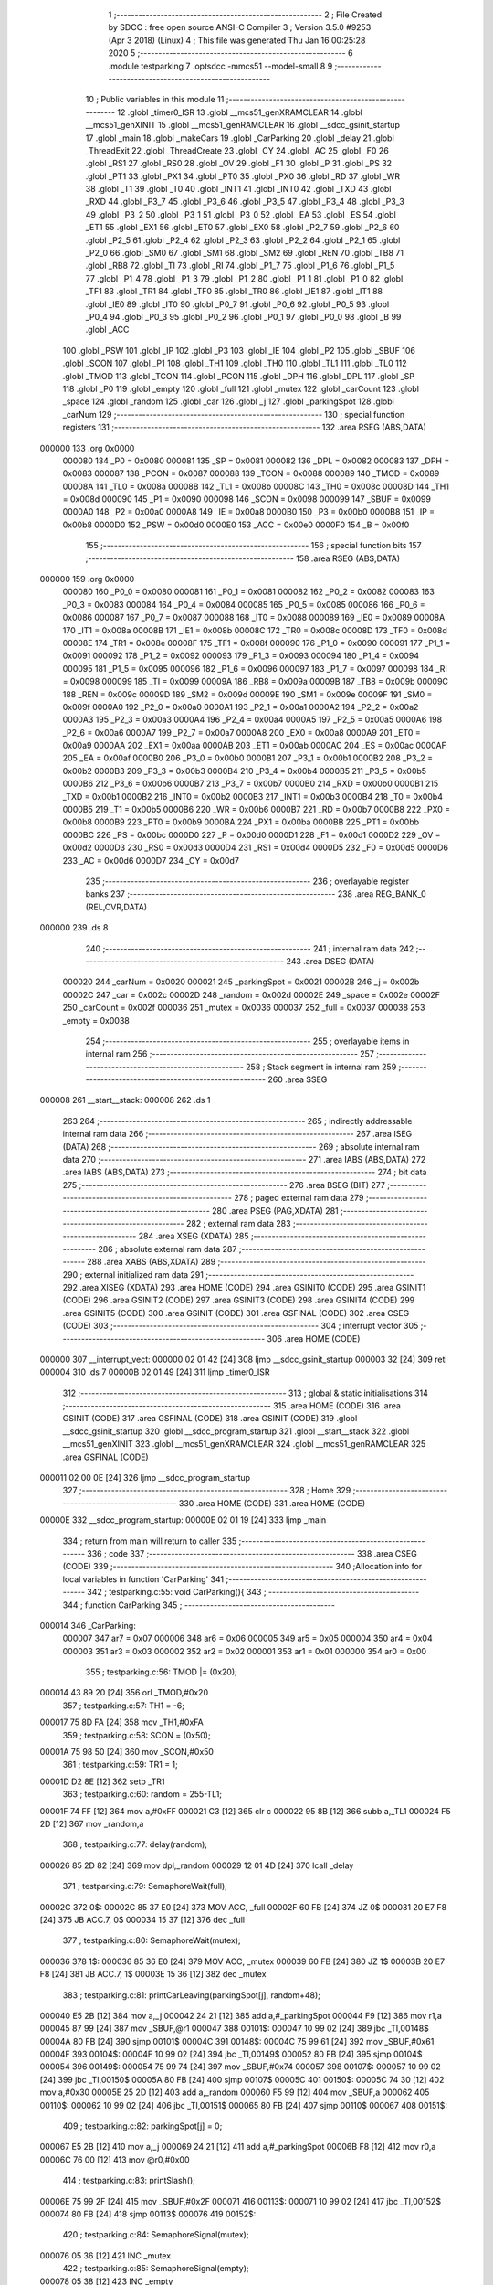                                       1 ;--------------------------------------------------------
                                      2 ; File Created by SDCC : free open source ANSI-C Compiler
                                      3 ; Version 3.5.0 #9253 (Apr  3 2018) (Linux)
                                      4 ; This file was generated Thu Jan 16 00:25:28 2020
                                      5 ;--------------------------------------------------------
                                      6 	.module testparking
                                      7 	.optsdcc -mmcs51 --model-small
                                      8 	
                                      9 ;--------------------------------------------------------
                                     10 ; Public variables in this module
                                     11 ;--------------------------------------------------------
                                     12 	.globl _timer0_ISR
                                     13 	.globl __mcs51_genXRAMCLEAR
                                     14 	.globl __mcs51_genXINIT
                                     15 	.globl __mcs51_genRAMCLEAR
                                     16 	.globl __sdcc_gsinit_startup
                                     17 	.globl _main
                                     18 	.globl _makeCars
                                     19 	.globl _CarParking
                                     20 	.globl _delay
                                     21 	.globl _ThreadExit
                                     22 	.globl _ThreadCreate
                                     23 	.globl _CY
                                     24 	.globl _AC
                                     25 	.globl _F0
                                     26 	.globl _RS1
                                     27 	.globl _RS0
                                     28 	.globl _OV
                                     29 	.globl _F1
                                     30 	.globl _P
                                     31 	.globl _PS
                                     32 	.globl _PT1
                                     33 	.globl _PX1
                                     34 	.globl _PT0
                                     35 	.globl _PX0
                                     36 	.globl _RD
                                     37 	.globl _WR
                                     38 	.globl _T1
                                     39 	.globl _T0
                                     40 	.globl _INT1
                                     41 	.globl _INT0
                                     42 	.globl _TXD
                                     43 	.globl _RXD
                                     44 	.globl _P3_7
                                     45 	.globl _P3_6
                                     46 	.globl _P3_5
                                     47 	.globl _P3_4
                                     48 	.globl _P3_3
                                     49 	.globl _P3_2
                                     50 	.globl _P3_1
                                     51 	.globl _P3_0
                                     52 	.globl _EA
                                     53 	.globl _ES
                                     54 	.globl _ET1
                                     55 	.globl _EX1
                                     56 	.globl _ET0
                                     57 	.globl _EX0
                                     58 	.globl _P2_7
                                     59 	.globl _P2_6
                                     60 	.globl _P2_5
                                     61 	.globl _P2_4
                                     62 	.globl _P2_3
                                     63 	.globl _P2_2
                                     64 	.globl _P2_1
                                     65 	.globl _P2_0
                                     66 	.globl _SM0
                                     67 	.globl _SM1
                                     68 	.globl _SM2
                                     69 	.globl _REN
                                     70 	.globl _TB8
                                     71 	.globl _RB8
                                     72 	.globl _TI
                                     73 	.globl _RI
                                     74 	.globl _P1_7
                                     75 	.globl _P1_6
                                     76 	.globl _P1_5
                                     77 	.globl _P1_4
                                     78 	.globl _P1_3
                                     79 	.globl _P1_2
                                     80 	.globl _P1_1
                                     81 	.globl _P1_0
                                     82 	.globl _TF1
                                     83 	.globl _TR1
                                     84 	.globl _TF0
                                     85 	.globl _TR0
                                     86 	.globl _IE1
                                     87 	.globl _IT1
                                     88 	.globl _IE0
                                     89 	.globl _IT0
                                     90 	.globl _P0_7
                                     91 	.globl _P0_6
                                     92 	.globl _P0_5
                                     93 	.globl _P0_4
                                     94 	.globl _P0_3
                                     95 	.globl _P0_2
                                     96 	.globl _P0_1
                                     97 	.globl _P0_0
                                     98 	.globl _B
                                     99 	.globl _ACC
                                    100 	.globl _PSW
                                    101 	.globl _IP
                                    102 	.globl _P3
                                    103 	.globl _IE
                                    104 	.globl _P2
                                    105 	.globl _SBUF
                                    106 	.globl _SCON
                                    107 	.globl _P1
                                    108 	.globl _TH1
                                    109 	.globl _TH0
                                    110 	.globl _TL1
                                    111 	.globl _TL0
                                    112 	.globl _TMOD
                                    113 	.globl _TCON
                                    114 	.globl _PCON
                                    115 	.globl _DPH
                                    116 	.globl _DPL
                                    117 	.globl _SP
                                    118 	.globl _P0
                                    119 	.globl _empty
                                    120 	.globl _full
                                    121 	.globl _mutex
                                    122 	.globl _carCount
                                    123 	.globl _space
                                    124 	.globl _random
                                    125 	.globl _car
                                    126 	.globl _j
                                    127 	.globl _parkingSpot
                                    128 	.globl _carNum
                                    129 ;--------------------------------------------------------
                                    130 ; special function registers
                                    131 ;--------------------------------------------------------
                                    132 	.area RSEG    (ABS,DATA)
      000000                        133 	.org 0x0000
                           000080   134 _P0	=	0x0080
                           000081   135 _SP	=	0x0081
                           000082   136 _DPL	=	0x0082
                           000083   137 _DPH	=	0x0083
                           000087   138 _PCON	=	0x0087
                           000088   139 _TCON	=	0x0088
                           000089   140 _TMOD	=	0x0089
                           00008A   141 _TL0	=	0x008a
                           00008B   142 _TL1	=	0x008b
                           00008C   143 _TH0	=	0x008c
                           00008D   144 _TH1	=	0x008d
                           000090   145 _P1	=	0x0090
                           000098   146 _SCON	=	0x0098
                           000099   147 _SBUF	=	0x0099
                           0000A0   148 _P2	=	0x00a0
                           0000A8   149 _IE	=	0x00a8
                           0000B0   150 _P3	=	0x00b0
                           0000B8   151 _IP	=	0x00b8
                           0000D0   152 _PSW	=	0x00d0
                           0000E0   153 _ACC	=	0x00e0
                           0000F0   154 _B	=	0x00f0
                                    155 ;--------------------------------------------------------
                                    156 ; special function bits
                                    157 ;--------------------------------------------------------
                                    158 	.area RSEG    (ABS,DATA)
      000000                        159 	.org 0x0000
                           000080   160 _P0_0	=	0x0080
                           000081   161 _P0_1	=	0x0081
                           000082   162 _P0_2	=	0x0082
                           000083   163 _P0_3	=	0x0083
                           000084   164 _P0_4	=	0x0084
                           000085   165 _P0_5	=	0x0085
                           000086   166 _P0_6	=	0x0086
                           000087   167 _P0_7	=	0x0087
                           000088   168 _IT0	=	0x0088
                           000089   169 _IE0	=	0x0089
                           00008A   170 _IT1	=	0x008a
                           00008B   171 _IE1	=	0x008b
                           00008C   172 _TR0	=	0x008c
                           00008D   173 _TF0	=	0x008d
                           00008E   174 _TR1	=	0x008e
                           00008F   175 _TF1	=	0x008f
                           000090   176 _P1_0	=	0x0090
                           000091   177 _P1_1	=	0x0091
                           000092   178 _P1_2	=	0x0092
                           000093   179 _P1_3	=	0x0093
                           000094   180 _P1_4	=	0x0094
                           000095   181 _P1_5	=	0x0095
                           000096   182 _P1_6	=	0x0096
                           000097   183 _P1_7	=	0x0097
                           000098   184 _RI	=	0x0098
                           000099   185 _TI	=	0x0099
                           00009A   186 _RB8	=	0x009a
                           00009B   187 _TB8	=	0x009b
                           00009C   188 _REN	=	0x009c
                           00009D   189 _SM2	=	0x009d
                           00009E   190 _SM1	=	0x009e
                           00009F   191 _SM0	=	0x009f
                           0000A0   192 _P2_0	=	0x00a0
                           0000A1   193 _P2_1	=	0x00a1
                           0000A2   194 _P2_2	=	0x00a2
                           0000A3   195 _P2_3	=	0x00a3
                           0000A4   196 _P2_4	=	0x00a4
                           0000A5   197 _P2_5	=	0x00a5
                           0000A6   198 _P2_6	=	0x00a6
                           0000A7   199 _P2_7	=	0x00a7
                           0000A8   200 _EX0	=	0x00a8
                           0000A9   201 _ET0	=	0x00a9
                           0000AA   202 _EX1	=	0x00aa
                           0000AB   203 _ET1	=	0x00ab
                           0000AC   204 _ES	=	0x00ac
                           0000AF   205 _EA	=	0x00af
                           0000B0   206 _P3_0	=	0x00b0
                           0000B1   207 _P3_1	=	0x00b1
                           0000B2   208 _P3_2	=	0x00b2
                           0000B3   209 _P3_3	=	0x00b3
                           0000B4   210 _P3_4	=	0x00b4
                           0000B5   211 _P3_5	=	0x00b5
                           0000B6   212 _P3_6	=	0x00b6
                           0000B7   213 _P3_7	=	0x00b7
                           0000B0   214 _RXD	=	0x00b0
                           0000B1   215 _TXD	=	0x00b1
                           0000B2   216 _INT0	=	0x00b2
                           0000B3   217 _INT1	=	0x00b3
                           0000B4   218 _T0	=	0x00b4
                           0000B5   219 _T1	=	0x00b5
                           0000B6   220 _WR	=	0x00b6
                           0000B7   221 _RD	=	0x00b7
                           0000B8   222 _PX0	=	0x00b8
                           0000B9   223 _PT0	=	0x00b9
                           0000BA   224 _PX1	=	0x00ba
                           0000BB   225 _PT1	=	0x00bb
                           0000BC   226 _PS	=	0x00bc
                           0000D0   227 _P	=	0x00d0
                           0000D1   228 _F1	=	0x00d1
                           0000D2   229 _OV	=	0x00d2
                           0000D3   230 _RS0	=	0x00d3
                           0000D4   231 _RS1	=	0x00d4
                           0000D5   232 _F0	=	0x00d5
                           0000D6   233 _AC	=	0x00d6
                           0000D7   234 _CY	=	0x00d7
                                    235 ;--------------------------------------------------------
                                    236 ; overlayable register banks
                                    237 ;--------------------------------------------------------
                                    238 	.area REG_BANK_0	(REL,OVR,DATA)
      000000                        239 	.ds 8
                                    240 ;--------------------------------------------------------
                                    241 ; internal ram data
                                    242 ;--------------------------------------------------------
                                    243 	.area DSEG    (DATA)
                           000020   244 _carNum	=	0x0020
                           000021   245 _parkingSpot	=	0x0021
                           00002B   246 _j	=	0x002b
                           00002C   247 _car	=	0x002c
                           00002D   248 _random	=	0x002d
                           00002E   249 _space	=	0x002e
                           00002F   250 _carCount	=	0x002f
                           000036   251 _mutex	=	0x0036
                           000037   252 _full	=	0x0037
                           000038   253 _empty	=	0x0038
                                    254 ;--------------------------------------------------------
                                    255 ; overlayable items in internal ram 
                                    256 ;--------------------------------------------------------
                                    257 ;--------------------------------------------------------
                                    258 ; Stack segment in internal ram 
                                    259 ;--------------------------------------------------------
                                    260 	.area	SSEG
      000008                        261 __start__stack:
      000008                        262 	.ds	1
                                    263 
                                    264 ;--------------------------------------------------------
                                    265 ; indirectly addressable internal ram data
                                    266 ;--------------------------------------------------------
                                    267 	.area ISEG    (DATA)
                                    268 ;--------------------------------------------------------
                                    269 ; absolute internal ram data
                                    270 ;--------------------------------------------------------
                                    271 	.area IABS    (ABS,DATA)
                                    272 	.area IABS    (ABS,DATA)
                                    273 ;--------------------------------------------------------
                                    274 ; bit data
                                    275 ;--------------------------------------------------------
                                    276 	.area BSEG    (BIT)
                                    277 ;--------------------------------------------------------
                                    278 ; paged external ram data
                                    279 ;--------------------------------------------------------
                                    280 	.area PSEG    (PAG,XDATA)
                                    281 ;--------------------------------------------------------
                                    282 ; external ram data
                                    283 ;--------------------------------------------------------
                                    284 	.area XSEG    (XDATA)
                                    285 ;--------------------------------------------------------
                                    286 ; absolute external ram data
                                    287 ;--------------------------------------------------------
                                    288 	.area XABS    (ABS,XDATA)
                                    289 ;--------------------------------------------------------
                                    290 ; external initialized ram data
                                    291 ;--------------------------------------------------------
                                    292 	.area XISEG   (XDATA)
                                    293 	.area HOME    (CODE)
                                    294 	.area GSINIT0 (CODE)
                                    295 	.area GSINIT1 (CODE)
                                    296 	.area GSINIT2 (CODE)
                                    297 	.area GSINIT3 (CODE)
                                    298 	.area GSINIT4 (CODE)
                                    299 	.area GSINIT5 (CODE)
                                    300 	.area GSINIT  (CODE)
                                    301 	.area GSFINAL (CODE)
                                    302 	.area CSEG    (CODE)
                                    303 ;--------------------------------------------------------
                                    304 ; interrupt vector 
                                    305 ;--------------------------------------------------------
                                    306 	.area HOME    (CODE)
      000000                        307 __interrupt_vect:
      000000 02 01 42         [24]  308 	ljmp	__sdcc_gsinit_startup
      000003 32               [24]  309 	reti
      000004                        310 	.ds	7
      00000B 02 01 49         [24]  311 	ljmp	_timer0_ISR
                                    312 ;--------------------------------------------------------
                                    313 ; global & static initialisations
                                    314 ;--------------------------------------------------------
                                    315 	.area HOME    (CODE)
                                    316 	.area GSINIT  (CODE)
                                    317 	.area GSFINAL (CODE)
                                    318 	.area GSINIT  (CODE)
                                    319 	.globl __sdcc_gsinit_startup
                                    320 	.globl __sdcc_program_startup
                                    321 	.globl __start__stack
                                    322 	.globl __mcs51_genXINIT
                                    323 	.globl __mcs51_genXRAMCLEAR
                                    324 	.globl __mcs51_genRAMCLEAR
                                    325 	.area GSFINAL (CODE)
      000011 02 00 0E         [24]  326 	ljmp	__sdcc_program_startup
                                    327 ;--------------------------------------------------------
                                    328 ; Home
                                    329 ;--------------------------------------------------------
                                    330 	.area HOME    (CODE)
                                    331 	.area HOME    (CODE)
      00000E                        332 __sdcc_program_startup:
      00000E 02 01 19         [24]  333 	ljmp	_main
                                    334 ;	return from main will return to caller
                                    335 ;--------------------------------------------------------
                                    336 ; code
                                    337 ;--------------------------------------------------------
                                    338 	.area CSEG    (CODE)
                                    339 ;------------------------------------------------------------
                                    340 ;Allocation info for local variables in function 'CarParking'
                                    341 ;------------------------------------------------------------
                                    342 ;	testparking.c:55: void CarParking(){
                                    343 ;	-----------------------------------------
                                    344 ;	 function CarParking
                                    345 ;	-----------------------------------------
      000014                        346 _CarParking:
                           000007   347 	ar7 = 0x07
                           000006   348 	ar6 = 0x06
                           000005   349 	ar5 = 0x05
                           000004   350 	ar4 = 0x04
                           000003   351 	ar3 = 0x03
                           000002   352 	ar2 = 0x02
                           000001   353 	ar1 = 0x01
                           000000   354 	ar0 = 0x00
                                    355 ;	testparking.c:56: TMOD |= (0x20);
      000014 43 89 20         [24]  356 	orl	_TMOD,#0x20
                                    357 ;	testparking.c:57: TH1 = -6;
      000017 75 8D FA         [24]  358 	mov	_TH1,#0xFA
                                    359 ;	testparking.c:58: SCON = (0x50);
      00001A 75 98 50         [24]  360 	mov	_SCON,#0x50
                                    361 ;	testparking.c:59: TR1 = 1;
      00001D D2 8E            [12]  362 	setb	_TR1
                                    363 ;	testparking.c:60: random = 255-TL1;
      00001F 74 FF            [12]  364 	mov	a,#0xFF
      000021 C3               [12]  365 	clr	c
      000022 95 8B            [12]  366 	subb	a,_TL1
      000024 F5 2D            [12]  367 	mov	_random,a
                                    368 ;	testparking.c:77: delay(random);
      000026 85 2D 82         [24]  369 	mov	dpl,_random
      000029 12 01 4D         [24]  370 	lcall	_delay
                                    371 ;	testparking.c:79: SemaphoreWait(full);
      00002C                        372 	 0$:
      00002C 85 37 E0         [24]  373 	MOV ACC, _full 
      00002F 60 FB            [24]  374 	JZ 0$ 
      000031 20 E7 F8         [24]  375 	JB ACC.7, 0$ 
      000034 15 37            [12]  376 	dec _full 
                                    377 ;	testparking.c:80: SemaphoreWait(mutex);
      000036                        378 	 1$:
      000036 85 36 E0         [24]  379 	MOV ACC, _mutex 
      000039 60 FB            [24]  380 	JZ 1$ 
      00003B 20 E7 F8         [24]  381 	JB ACC.7, 1$ 
      00003E 15 36            [12]  382 	dec _mutex 
                                    383 ;	testparking.c:81: printCarLeaving(parkingSpot[j], random+48);
      000040 E5 2B            [12]  384 	mov	a,_j
      000042 24 21            [12]  385 	add	a,#_parkingSpot
      000044 F9               [12]  386 	mov	r1,a
      000045 87 99            [24]  387 	mov	_SBUF,@r1
      000047                        388 00101$:
      000047 10 99 02         [24]  389 	jbc	_TI,00148$
      00004A 80 FB            [24]  390 	sjmp	00101$
      00004C                        391 00148$:
      00004C 75 99 61         [24]  392 	mov	_SBUF,#0x61
      00004F                        393 00104$:
      00004F 10 99 02         [24]  394 	jbc	_TI,00149$
      000052 80 FB            [24]  395 	sjmp	00104$
      000054                        396 00149$:
      000054 75 99 74         [24]  397 	mov	_SBUF,#0x74
      000057                        398 00107$:
      000057 10 99 02         [24]  399 	jbc	_TI,00150$
      00005A 80 FB            [24]  400 	sjmp	00107$
      00005C                        401 00150$:
      00005C 74 30            [12]  402 	mov	a,#0x30
      00005E 25 2D            [12]  403 	add	a,_random
      000060 F5 99            [12]  404 	mov	_SBUF,a
      000062                        405 00110$:
      000062 10 99 02         [24]  406 	jbc	_TI,00151$
      000065 80 FB            [24]  407 	sjmp	00110$
      000067                        408 00151$:
                                    409 ;	testparking.c:82: parkingSpot[j] = 0;
      000067 E5 2B            [12]  410 	mov	a,_j
      000069 24 21            [12]  411 	add	a,#_parkingSpot
      00006B F8               [12]  412 	mov	r0,a
      00006C 76 00            [12]  413 	mov	@r0,#0x00
                                    414 ;	testparking.c:83: printSlash();
      00006E 75 99 2F         [24]  415 	mov	_SBUF,#0x2F
      000071                        416 00113$:
      000071 10 99 02         [24]  417 	jbc	_TI,00152$
      000074 80 FB            [24]  418 	sjmp	00113$
      000076                        419 00152$:
                                    420 ;	testparking.c:84: SemaphoreSignal(mutex);
      000076 05 36            [12]  421 	INC _mutex 
                                    422 ;	testparking.c:85: SemaphoreSignal(empty);
      000078 05 38            [12]  423 	INC _empty 
                                    424 ;	testparking.c:87: ThreadExit();    
      00007A 02 02 C7         [24]  425 	ljmp	_ThreadExit
                                    426 ;------------------------------------------------------------
                                    427 ;Allocation info for local variables in function 'makeCars'
                                    428 ;------------------------------------------------------------
                                    429 ;	testparking.c:90: void makeCars(void){
                                    430 ;	-----------------------------------------
                                    431 ;	 function makeCars
                                    432 ;	-----------------------------------------
      00007D                        433 _makeCars:
                                    434 ;	testparking.c:91: TMOD |= (0x20);
      00007D 43 89 20         [24]  435 	orl	_TMOD,#0x20
                                    436 ;	testparking.c:92: TH1 = -6;
      000080 75 8D FA         [24]  437 	mov	_TH1,#0xFA
                                    438 ;	testparking.c:93: SCON = (0x50);
      000083 75 98 50         [24]  439 	mov	_SCON,#0x50
                                    440 ;	testparking.c:94: TR1 = 1;
      000086 D2 8E            [12]  441 	setb	_TR1
                                    442 ;	testparking.c:95: random = 255-TL1;
      000088 74 FF            [12]  443 	mov	a,#0xFF
      00008A C3               [12]  444 	clr	c
      00008B 95 8B            [12]  445 	subb	a,_TL1
      00008D F5 2D            [12]  446 	mov	_random,a
                                    447 ;	testparking.c:97: do{
      00008F                        448 00121$:
                                    449 ;	testparking.c:98: car = ThreadCreate(CarParking);
      00008F 90 00 14         [24]  450 	mov	dptr,#_CarParking
      000092 12 01 DA         [24]  451 	lcall	_ThreadCreate
      000095 85 82 2C         [24]  452 	mov	_car,dpl
                                    453 ;	testparking.c:99: if( car == -1 ) 
      000098 74 FF            [12]  454 	mov	a,#0xFF
      00009A B5 2C 02         [24]  455 	cjne	a,_car,00177$
      00009D 80 6B            [24]  456 	sjmp	00122$
      00009F                        457 00177$:
                                    458 ;	testparking.c:103: SemaphoreWait(empty);
      00009F                        459 	 2$:
      00009F 85 38 E0         [24]  460 	MOV ACC, _empty 
      0000A2 60 FB            [24]  461 	JZ 2$ 
      0000A4 20 E7 F8         [24]  462 	JB ACC.7, 2$ 
      0000A7 15 38            [12]  463 	dec _empty 
                                    464 ;	testparking.c:104: SemaphoreWait(mutex);
      0000A9                        465 	 3$:
      0000A9 85 36 E0         [24]  466 	MOV ACC, _mutex 
      0000AC 60 FB            [24]  467 	JZ 3$ 
      0000AE 20 E7 F8         [24]  468 	JB ACC.7, 3$ 
      0000B1 15 36            [12]  469 	dec _mutex 
                                    470 ;	testparking.c:105: for( j=0; j<SPOT; j++ ){
      0000B3 75 2B 00         [24]  471 	mov	_j,#0x00
      0000B6                        472 00125$:
      0000B6 C3               [12]  473 	clr	c
      0000B7 E5 2B            [12]  474 	mov	a,_j
      0000B9 64 80            [12]  475 	xrl	a,#0x80
      0000BB 94 82            [12]  476 	subb	a,#0x82
      0000BD 50 18            [24]  477 	jnc	00105$
                                    478 ;	testparking.c:106: space = parkingSpot[j];
      0000BF E5 2B            [12]  479 	mov	a,_j
      0000C1 24 21            [12]  480 	add	a,#_parkingSpot
      0000C3 F9               [12]  481 	mov	r1,a
      0000C4 87 2E            [24]  482 	mov	_space,@r1
                                    483 ;	testparking.c:107: if( space == 0 ){
      0000C6 E5 2E            [12]  484 	mov	a,_space
      0000C8 70 09            [24]  485 	jnz	00126$
                                    486 ;	testparking.c:108: parkingSpot[j] = carNum;
      0000CA E5 2B            [12]  487 	mov	a,_j
      0000CC 24 21            [12]  488 	add	a,#_parkingSpot
      0000CE F8               [12]  489 	mov	r0,a
      0000CF A6 20            [24]  490 	mov	@r0,_carNum
                                    491 ;	testparking.c:109: break;
      0000D1 80 04            [24]  492 	sjmp	00105$
      0000D3                        493 00126$:
                                    494 ;	testparking.c:105: for( j=0; j<SPOT; j++ ){
      0000D3 05 2B            [12]  495 	inc	_j
      0000D5 80 DF            [24]  496 	sjmp	00125$
      0000D7                        497 00105$:
                                    498 ;	testparking.c:112: printCarParking(carNum, j+48);
      0000D7 85 20 99         [24]  499 	mov	_SBUF,_carNum
      0000DA                        500 00106$:
      0000DA 10 99 02         [24]  501 	jbc	_TI,00180$
      0000DD 80 FB            [24]  502 	sjmp	00106$
      0000DF                        503 00180$:
      0000DF 75 99 69         [24]  504 	mov	_SBUF,#0x69
      0000E2                        505 00109$:
      0000E2 10 99 02         [24]  506 	jbc	_TI,00181$
      0000E5 80 FB            [24]  507 	sjmp	00109$
      0000E7                        508 00181$:
      0000E7 75 99 6E         [24]  509 	mov	_SBUF,#0x6E
      0000EA                        510 00112$:
      0000EA 10 99 02         [24]  511 	jbc	_TI,00182$
      0000ED 80 FB            [24]  512 	sjmp	00112$
      0000EF                        513 00182$:
      0000EF 74 30            [12]  514 	mov	a,#0x30
      0000F1 25 2B            [12]  515 	add	a,_j
      0000F3 F5 99            [12]  516 	mov	_SBUF,a
      0000F5                        517 00115$:
      0000F5 10 99 02         [24]  518 	jbc	_TI,00183$
      0000F8 80 FB            [24]  519 	sjmp	00115$
      0000FA                        520 00183$:
                                    521 ;	testparking.c:113: printSlash();
      0000FA 75 99 2F         [24]  522 	mov	_SBUF,#0x2F
      0000FD                        523 00118$:
      0000FD 10 99 02         [24]  524 	jbc	_TI,00184$
      000100 80 FB            [24]  525 	sjmp	00118$
      000102                        526 00184$:
                                    527 ;	testparking.c:114: SemaphoreSignal(mutex);
      000102 05 36            [12]  528 	INC _mutex 
                                    529 ;	testparking.c:115: SemaphoreSignal(full);
      000104 05 37            [12]  530 	INC _full 
                                    531 ;	testparking.c:117: carCount++;
      000106 05 2F            [12]  532 	inc	_carCount
                                    533 ;	testparking.c:118: carNum++;
      000108 05 20            [12]  534 	inc	_carNum
      00010A                        535 00122$:
                                    536 ;	testparking.c:120: }while(carCount<CARS);
      00010A C3               [12]  537 	clr	c
      00010B E5 2F            [12]  538 	mov	a,_carCount
      00010D 64 80            [12]  539 	xrl	a,#0x80
      00010F 94 85            [12]  540 	subb	a,#0x85
      000111 50 03            [24]  541 	jnc	00185$
      000113 02 00 8F         [24]  542 	ljmp	00121$
      000116                        543 00185$:
                                    544 ;	testparking.c:122: ThreadExit();
      000116 02 02 C7         [24]  545 	ljmp	_ThreadExit
                                    546 ;------------------------------------------------------------
                                    547 ;Allocation info for local variables in function 'main'
                                    548 ;------------------------------------------------------------
                                    549 ;	testparking.c:125: void main(void){
                                    550 ;	-----------------------------------------
                                    551 ;	 function main
                                    552 ;	-----------------------------------------
      000119                        553 _main:
                                    554 ;	testparking.c:127: carNum = 'A';
      000119 75 20 41         [24]  555 	mov	_carNum,#0x41
                                    556 ;	testparking.c:128: carCount = 0;
      00011C 75 2F 00         [24]  557 	mov	_carCount,#0x00
                                    558 ;	testparking.c:129: for( j=0; j<SPOT; j++ )
      00011F 75 2B 00         [24]  559 	mov	_j,#0x00
      000122                        560 00103$:
      000122 C3               [12]  561 	clr	c
      000123 E5 2B            [12]  562 	mov	a,_j
      000125 64 80            [12]  563 	xrl	a,#0x80
      000127 94 82            [12]  564 	subb	a,#0x82
      000129 50 0B            [24]  565 	jnc	00101$
                                    566 ;	testparking.c:130: parkingSpot[j] = 0;
      00012B E5 2B            [12]  567 	mov	a,_j
      00012D 24 21            [12]  568 	add	a,#_parkingSpot
      00012F F8               [12]  569 	mov	r0,a
      000130 76 00            [12]  570 	mov	@r0,#0x00
                                    571 ;	testparking.c:129: for( j=0; j<SPOT; j++ )
      000132 05 2B            [12]  572 	inc	_j
      000134 80 EC            [24]  573 	sjmp	00103$
      000136                        574 00101$:
                                    575 ;	testparking.c:133: SemaphoreCreate(mutex, 1);
      000136 75 36 01         [24]  576 	mov	_mutex,#0x01
                                    577 ;	testparking.c:134: SemaphoreCreate(full, 0);
      000139 75 37 00         [24]  578 	mov	_full,#0x00
                                    579 ;	testparking.c:135: SemaphoreCreate(empty, SPOT);
      00013C 75 38 02         [24]  580 	mov	_empty,#0x02
                                    581 ;	testparking.c:138: makeCars();
      00013F 02 00 7D         [24]  582 	ljmp	_makeCars
                                    583 ;------------------------------------------------------------
                                    584 ;Allocation info for local variables in function '_sdcc_gsinit_startup'
                                    585 ;------------------------------------------------------------
                                    586 ;	testparking.c:141: void _sdcc_gsinit_startup(void) {
                                    587 ;	-----------------------------------------
                                    588 ;	 function _sdcc_gsinit_startup
                                    589 ;	-----------------------------------------
      000142                        590 __sdcc_gsinit_startup:
                                    591 ;	testparking.c:144: __endasm;
      000142 02 01 90         [24]  592 	ljmp _Bootstrap
      000145 22               [24]  593 	ret
                                    594 ;------------------------------------------------------------
                                    595 ;Allocation info for local variables in function '_mcs51_genRAMCLEAR'
                                    596 ;------------------------------------------------------------
                                    597 ;	testparking.c:147: void _mcs51_genRAMCLEAR(void) {}
                                    598 ;	-----------------------------------------
                                    599 ;	 function _mcs51_genRAMCLEAR
                                    600 ;	-----------------------------------------
      000146                        601 __mcs51_genRAMCLEAR:
      000146 22               [24]  602 	ret
                                    603 ;------------------------------------------------------------
                                    604 ;Allocation info for local variables in function '_mcs51_genXINIT'
                                    605 ;------------------------------------------------------------
                                    606 ;	testparking.c:148: void _mcs51_genXINIT(void) {}
                                    607 ;	-----------------------------------------
                                    608 ;	 function _mcs51_genXINIT
                                    609 ;	-----------------------------------------
      000147                        610 __mcs51_genXINIT:
      000147 22               [24]  611 	ret
                                    612 ;------------------------------------------------------------
                                    613 ;Allocation info for local variables in function '_mcs51_genXRAMCLEAR'
                                    614 ;------------------------------------------------------------
                                    615 ;	testparking.c:149: void _mcs51_genXRAMCLEAR(void) {}
                                    616 ;	-----------------------------------------
                                    617 ;	 function _mcs51_genXRAMCLEAR
                                    618 ;	-----------------------------------------
      000148                        619 __mcs51_genXRAMCLEAR:
      000148 22               [24]  620 	ret
                                    621 ;------------------------------------------------------------
                                    622 ;Allocation info for local variables in function 'timer0_ISR'
                                    623 ;------------------------------------------------------------
                                    624 ;	testparking.c:151: void timer0_ISR(void) __interrupt(1){
                                    625 ;	-----------------------------------------
                                    626 ;	 function timer0_ISR
                                    627 ;	-----------------------------------------
      000149                        628 _timer0_ISR:
                                    629 ;	testparking.c:154: __endasm;
      000149 02 03 0B         [24]  630 	ljmp _myTimer0Handler
      00014C 32               [24]  631 	reti
                                    632 ;	eliminated unneeded mov psw,# (no regs used in bank)
                                    633 ;	eliminated unneeded push/pop psw
                                    634 ;	eliminated unneeded push/pop dpl
                                    635 ;	eliminated unneeded push/pop dph
                                    636 ;	eliminated unneeded push/pop b
                                    637 ;	eliminated unneeded push/pop acc
                                    638 	.area CSEG    (CODE)
                                    639 	.area CONST   (CODE)
                                    640 	.area XINIT   (CODE)
                                    641 	.area CABS    (ABS,CODE)
